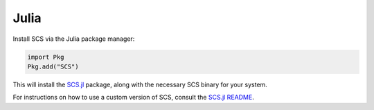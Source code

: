 .. _julia_install:

Julia
=====

Install SCS via the Julia package manager:

.. code:: julia

  import Pkg
  Pkg.add("SCS")

This will install the `SCS.jl <https://github.com/jump-dev/SCS.jl>`_
package, along with the necessary SCS binary for your system.

For instructions on how to use a custom version of SCS, consult the
`SCS.jl README <https://github.com/jump-dev/SCS.jl>`_.
